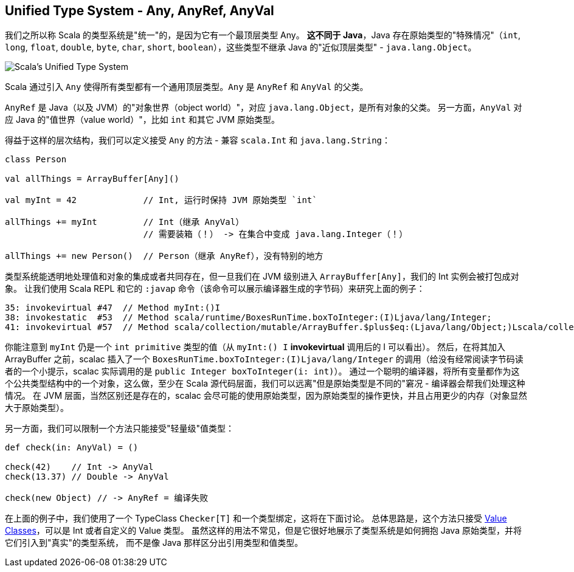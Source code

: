 == Unified Type System - Any, AnyRef, AnyVal

我们之所以称 Scala 的类型系统是"统一"的，是因为它有一个最顶层类型 Any。
**这不同于 Java**，Java 存在原始类型的"特殊情况"（`int`, `long`, `float`, `double`, `byte`, `char`, `short`, `boolean`），这些类型不继承 Java 的"近似顶层类型" - `java.lang.Object`。

image::assets/img/scala-types.png[Scala's Unified Type System, align="center"]

Scala 通过引入 `Any` 使得所有类型都有一个通用顶层类型。`Any` 是 `AnyRef` 和 `AnyVal` 的父类。

`AnyRef` 是 Java（以及 JVM）的"对象世界（object world）"，对应 `java.lang.Object`，是所有对象的父类。
另一方面，`AnyVal` 对应 Java 的"值世界（value world）"，比如 `int` 和其它 JVM 原始类型。

得益于这样的层次结构，我们可以定义接受 `Any` 的方法 - 兼容 `scala.Int` 和 `java.lang.String`：

```scala
class Person

val allThings = ArrayBuffer[Any]()

val myInt = 42             // Int, 运行时保持 JVM 原始类型 `int`

allThings += myInt         // Int（继承 AnyVal）
                           // 需要装箱（！） -> 在集合中变成 java.lang.Integer（！）

allThings += new Person()  // Person（继承 AnyRef），没有特别的地方
```

类型系统能透明地处理值和对象的集成或者共同存在，但一旦我们在 JVM 级别进入 `ArrayBuffer[Any]`，我们的 Int 实例会被打包成对象。
让我们使用 Scala REPL 和它的 `:javap` 命令（该命令可以展示编译器生成的字节码）来研究上面的例子：
```
35: invokevirtual #47  // Method myInt:()I
38: invokestatic  #53  // Method scala/runtime/BoxesRunTime.boxToInteger:(I)Ljava/lang/Integer;
41: invokevirtual #57  // Method scala/collection/mutable/ArrayBuffer.$plus$eq:(Ljava/lang/Object;)Lscala/collection/mutable/ArrayBuffer;
```

你能注意到 `myInt` 仍是一个 `int primitive` 类型的值（从 `myInt:() I` *invokevirtual* 调用后的 I 可以看出）。
然后，在将其加入 ArrayBuffer 之前，scalac 插入了一个 `BoxesRunTime.boxToInteger:(I)Ljava/lang/Integer` 的调用（给没有经常阅读字节码读者的一个小提示，scalac 实际调用的是 `public Integer boxToInteger(i: int)`）。
通过一个聪明的编译器，将所有变量都作为这个公共类型结构中的一个对象，这么做，至少在 Scala 源代码层面，我们可以远离"但是原始类型是不同的"窘况 - 编译器会帮我们处理这种情况。
在 JVM 层面，当然区别还是存在的，scalac 会尽可能的使用原始类型，因为原始类型的操作更快，并且占用更少的内存（对象显然大于原始类型）。

另一方面，我们可以限制一个方法只能接受"轻量级"值类型：

```scala
def check(in: AnyVal) = ()

check(42)    // Int -> AnyVal
check(13.37) // Double -> AnyVal

check(new Object) // -> AnyRef = 编译失败

```
在上面的例子中，我们使用了一个 TypeClass `Checker[T]` 和一个类型绑定，这将在下面讨论。
总体思路是，这个方法只接受 <<value-class, Value Classes>>，可以是 Int 或者自定义的 Value 类型。
虽然这样的用法不常见，但是它很好地展示了类型系统是如何拥抱 Java 原始类型，并将它们引入到"真实"的类型系统，
而不是像 Java 那样区分出引用类型和值类型。

